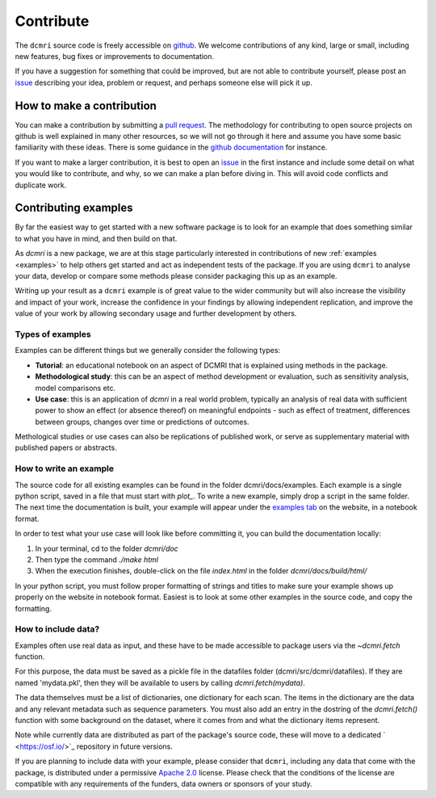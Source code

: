 .. _contributor-guide:

##########
Contribute
##########


The ``dcmri`` source code is freely accessible on 
`github <https://github.com/dcmri/dcmri>`_. We welcome contributions of any 
kind, large or small, including new features, bug fixes or improvements to 
documentation. 

If you have a suggestion for something that could be improved, but are 
not able to contribute yourself, please post an
`issue <https://github.com/dcmri/dcmri/issues>`_ describing your idea, problem 
or request, and perhaps someone else will pick it up.


**************************
How to make a contribution
**************************

You can make a contribution by submitting a 
`pull request <https://github.com/dcmri/dcmri/pulls>`_. 
The methodology for contributing to open source projects on github 
is well explained in many other resources, so we will not go through it here 
and assume you have some basic familiarity with these ideas. There is some 
guidance in the 
`github documentation <https://docs.github.com/en/get-started/exploring-projects-on-github/contributing-to-a-project>`_
for instance.

If you want to make a larger contribution, it is best to open an 
`issue <https://github.com/dcmri/dcmri/issues>`_ 
in the first instance and include some detail on what you would like to 
contribute, and why, so we can make a plan before diving in. This will 
avoid code conflicts and duplicate work. 


*********************
Contributing examples
*********************

By far the easiest way to get started with a new software package 
is to look for an example that does something similar to what you have in mind, 
and then build on that. 

As `dcmri` is a new package, we are at this stage particularly interested in 
contributions of new :ref:`examples <examples>` to help others get started 
and act as independent tests of the package. If you are using ``dcmri`` to 
analyse your data, develop or compare some 
methods please consider packaging this up as an example. 

Writing up your result as a ``dcmri`` example is of great value to the wider 
community but will also increase the visibility and impact of your work, 
increase the confidence in your findings by allowing independent replication, 
and improve the value of your work by allowing secondary usage and further 
development by others. 

Types of examples
-----------------

Examples can be 
different things but we generally consider the following types:

- **Tutorial**: an educational notebook on an aspect of DCMRI that is 
  explained using methods in the package.
- **Methodological study**: this can be an aspect of method development or 
  evaluation, such as sensitivity analysis, model comparisons etc.
- **Use case**: this is an application of `dcmri` in a real world problem, 
  typically an analysis of real data with sufficient power to show an effect 
  (or absence thereof) on meaningful endpoints - such as effect of treatment, 
  differences between groups, changes over time or predictions of outcomes. 

Methological studies or use cases can also be replications of published work, 
or serve as supplementary material with published papers or abstracts. 

How to write an example
-----------------------

The source code for all existing examples can be found in the folder 
dcmri/docs/examples. Each example is a single python script, saved in a file 
that must start with *plot_*. To write a new example, simply drop a script in 
the same folder. The next time the documentation is built, your example will 
appear under the `examples tab <https://dcmri.org/generated/examples>`_ on 
the website, in a notebook format. 

In order to test what your use case will look like before committing it, 
you can build the documentation locally:

1. In your terminal, cd to the folder *dcmri/doc*
2. Then type the command *./make html*
3. When the execution finishes, double-click on the file *index.html* in the 
   folder *dcmri/docs/build/html/*

In your python script, you must follow proper formatting of strings and 
titles to make sure your example shows up properly on the website in notebook 
format. Easiest is to look at some other examples in the source 
code, and copy the formatting.

How to include data?
--------------------

Examples often use real data as input, and these have to be made accessible to
package users via the `~dcmri.fetch` function. 

For this purpose, the data must be saved as a pickle 
file in the datafiles folder (dcmri/src/dcmri/datafiles). If they are named
'mydata.pkl', then they will be available to users by calling 
`dcmri.fetch(mydata)`. 

The data themselves must be a list of dictionaries, 
one dictionary for each scan. The items in the dictionary are the data and 
any relevant 
metadata such as sequence parameters. You must also add an entry in the 
dostring of the `dcmri.fetch()` function with some background on the dataset, 
where it comes from and what the dictionary items represent. 
  
Note while currently data are distributed as part of the package's source 
code, these will move to a dedicated ` <https://osf.io/>`_ repository in 
future versions.

If you are planning to include data with your example, please consider 
that ``dcmri``, including any data that come with the package, is distributed 
under a permissive `Apache 2.0 <https://www.apache.org/licenses/LICENSE-2.0>`_ 
license. Please check that the conditions of the license are 
compatible with any requirements of the funders, data owners or sponsors of 
your study. 


